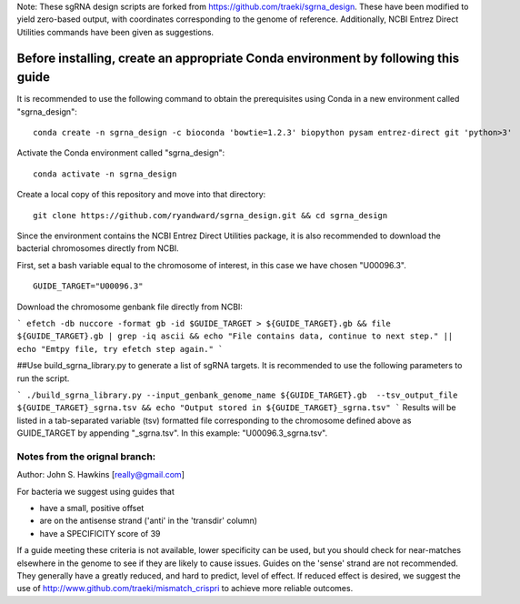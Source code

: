 Note: These sgRNA design scripts are forked from https://github.com/traeki/sgrna_design. These have been modified to yield zero-based output, with coordinates corresponding to the genome of reference. Additionally, NCBI Entrez Direct Utilities commands have been given as suggestions.

-------------------------------------------------
**Before installing, create an appropriate Conda environment by following this guide**
-------------------------------------------------

It is recommended to use the following command to obtain the prerequisites using Conda in a new environment called "sgrna_design":
::
    conda create -n sgrna_design -c bioconda 'bowtie=1.2.3' biopython pysam entrez-direct git 'python>3'

Activate the Conda environment called "sgrna_design":
::
    conda activate -n sgrna_design
    
Create a local copy of this repository and move into that directory:
::
    git clone https://github.com/ryandward/sgrna_design.git && cd sgrna_design

Since the environment contains the NCBI Entrez Direct Utilities package, it is also recommended to download the bacterial chromosomes directly from NCBI. 

First, set a bash variable equal to the chromosome of interest, in this case we have chosen "U00096.3".
::
    GUIDE_TARGET="U00096.3"

Download the chromosome genbank file directly from NCBI:

```
efetch -db nuccore -format gb -id $GUIDE_TARGET > ${GUIDE_TARGET}.gb && file ${GUIDE_TARGET}.gb | grep -iq ascii && echo "File contains data, continue to next step." || echo "Emtpy file, try efetch step again."
```

##Use build_sgrna_library.py to generate a list of sgRNA targets.
It is recommended to use the following parameters to run the script.


```
./build_sgrna_library.py --input_genbank_genome_name ${GUIDE_TARGET}.gb  --tsv_output_file ${GUIDE_TARGET}_sgrna.tsv && echo "Output stored in ${GUIDE_TARGET}_sgrna.tsv"
```
Results will be listed in a tab-separated variable (tsv) formatted file corresponding to the chromosome defined above as GUIDE_TARGET by appending "_sgrna.tsv". In this example: "U00096.3_sgrna.tsv".


Notes from the orignal branch:
====================

Author: John S. Hawkins [really@gmail.com]

For bacteria we suggest using guides that

*   have a small, positive offset

*   are on the antisense strand ('anti' in the 'transdir' column)

*   have a SPECIFICITY score of 39

If a guide meeting these criteria is not available, lower specificity can be
used, but you should check for near-matches elsewhere in the genome to see if
they are likely to cause issues.  Guides on the 'sense' strand are not
recommended.  They generally have a greatly reduced, and hard to predict, level
of effect.  If reduced effect is desired, we suggest the use of
http://www.github.com/traeki/mismatch_crispri to achieve more reliable
outcomes.
